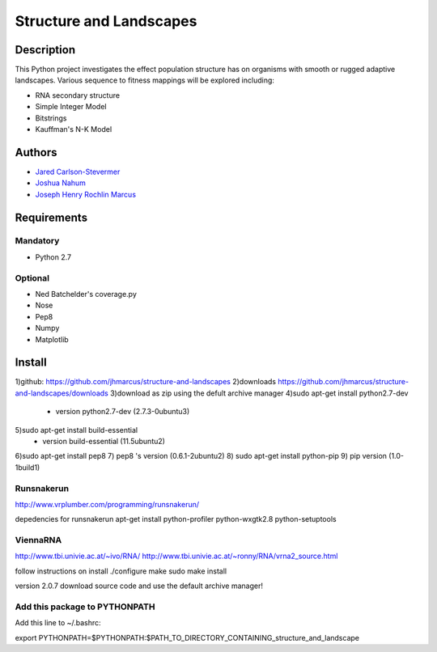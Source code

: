 ========================
Structure and Landscapes
========================

Description
===========
This Python project investigates the effect population structure has on 
organisms with smooth or rugged adaptive landscapes. Various sequence to
fitness mappings will be explored including:

* RNA secondary structure
* Simple Integer Model 
* Bitstrings
* Kauffman's N-K Model

Authors
=======
* `Jared Carlson-Stevermer`_
* `Joshua Nahum`_ 
* `Joseph Henry Rochlin Marcus`_
.. _`Jared Carlson-Stevermer` : jmcs@utexas.edu
.. _`Joseph Henry Rochlin Marcus` : josephhmarcus@gmail.com 
.. _`Joshua Nahum` : josh@nahum.us

Requirements
============

Mandatory
+++++++++
* Python 2.7

Optional
++++++++
* Ned Batchelder's coverage.py
* Nose
* Pep8
* Numpy
* Matplotlib

Install
=======
1)github: https://github.com/jhmarcus/structure-and-landscapes
2)downloads https://github.com/jhmarcus/structure-and-landscapes/downloads
3)download as zip using the defult archive manager
4)sudo apt-get install python2.7-dev
    - version python2.7-dev (2.7.3-0ubuntu3)
5)sudo apt-get install build-essential
    - version build-essential (11.5ubuntu2)
6)sudo apt-get install pep8
7) pep8 's version (0.6.1-2ubuntu2)
8) sudo apt-get install python-pip
9) pip version (1.0-1build1)

Runsnakerun
+++++++++++
http://www.vrplumber.com/programming/runsnakerun/

depedencies for runsnakerun
apt-get install python-profiler python-wxgtk2.8 python-setuptools

ViennaRNA
+++++++++
http://www.tbi.univie.ac.at/~ivo/RNA/
http://www.tbi.univie.ac.at/~ronny/RNA/vrna2_source.html

follow instructions on install
./configure
make
sudo make install

version 2.0.7
download source code and use the default archive manager!

Add this package to PYTHONPATH
++++++++++++++++++++++++++++++
Add this line to ~/.bashrc::

export PYTHONPATH=$PYTHONPATH:$PATH_TO_DIRECTORY_CONTAINING_structure_and_landscape
